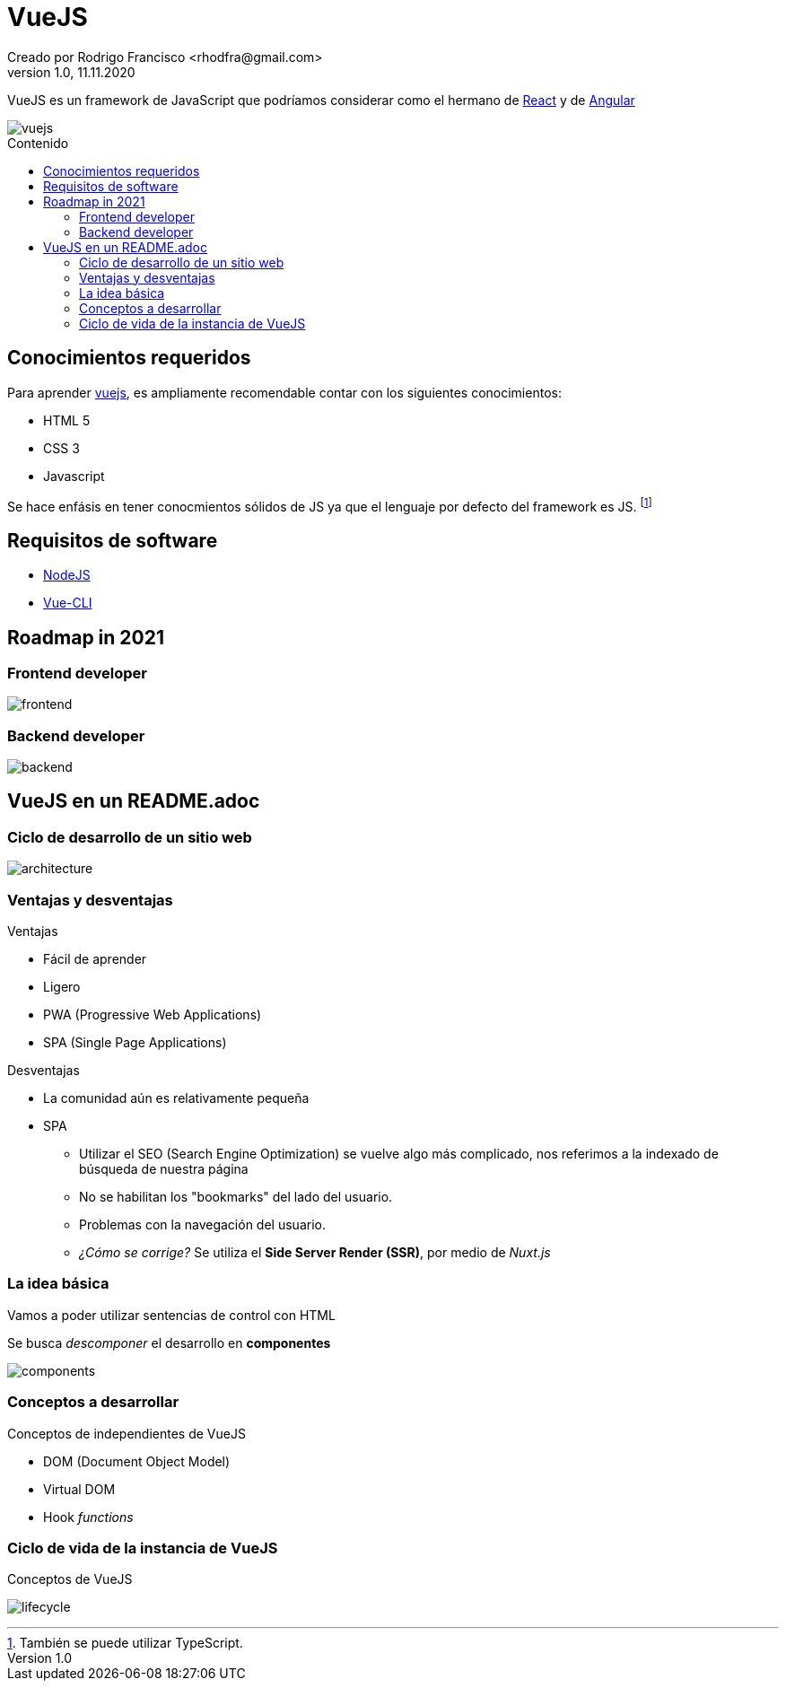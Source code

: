 = VueJS
Creado por Rodrigo Francisco <rhodfra@gmail.com>
Version 1.0, 11.11.2020
:description: Archivo README del repositorio de VueJS
:keywords: vuejs, js  
//:sectnums: 
// Configuracion de la tabla de contenidos
:toc: 
:toc-placement!:
:toclevels: 4                                          
:toc-title: Contenido

// Ruta base de las imagenes
:imagesdir: ./README.assets/ 

// Resaltar sintaxis
:source-highlighter: pygments

// Iconos para entorno local
ifndef::env-github[:icons: font]

// Iconos para entorno github
ifdef::env-github[]
:caution-caption: :fire:
:important-caption: :exclamation:
:note-caption: :paperclip:
:tip-caption: :bulb:
:warning-caption: :warning:
endif::[]

VueJS es un framework de JavaScript que podríamos considerar
como el hermano de http://react.org/[React] y de http://angular.io[Angular]

image::vuejs.jpg[vuejs]

toc::[]

== Conocimientos requeridos

Para aprender https://vuejs.org/[vuejs], es ampliamente recomendable contar 
con los siguientes conocimientos:

* HTML 5
* CSS 3
* Javascript

Se hace enfásis en tener conocmientos sólidos de JS ya que el lenguaje por defecto del framework es JS. footnote:disclaimer[También se puede utilizar TypeScript.]

== Requisitos de software

* https://nodejs.org/en/[NodeJS]
* https://cli.vuejs.org/[Vue-CLI]

== Roadmap in 2021

=== Frontend developer

image:vue-in-a-readme/frontend.png[]

=== Backend developer

image:vue-in-a-readme/backend.png[]

== VueJS en un README.adoc

=== Ciclo de desarrollo de un sitio web

image:vue-in-a-readme/architecture.jpg[]

=== Ventajas y desventajas

.Ventajas
* Fácil de aprender
* Ligero
* PWA (Progressive Web Applications)
* SPA (Single Page Applications)

.Desventajas
* La comunidad aún es relativamente pequeña
* SPA
** Utilizar el SEO (Search Engine Optimization) se vuelve algo más complicado,
nos referimos a la indexado de búsqueda de nuestra página
** No se habilitan los "bookmarks" del lado del usuario.
** Problemas con la navegación del usuario.
** _¿Cómo se corrige?_ Se utiliza el *Side Server Render (SSR)*, por medio de
_Nuxt.js_


=== La idea básica

Vamos a poder utilizar sentencias de control con HTML

Se busca _descomponer_ el desarrollo en *componentes*

image:vue-in-a-readme/components.png[]

=== Conceptos a desarrollar 

.Conceptos de independientes de VueJS
* DOM (Document Object Model)
* Virtual DOM
* Hook _functions_

.Conceptos de VueJS

=== Ciclo de vida de la instancia de VueJS

image:vue-in-a-readme/lifecycle.png[]
